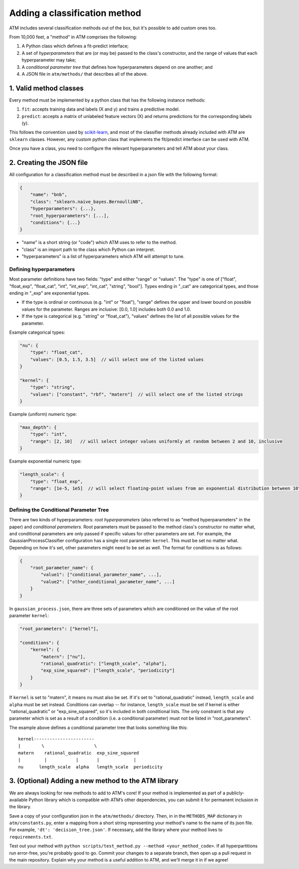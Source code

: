 Adding a classification method
==============================

ATM includes several classification methods out of the box, but it's possible to
add custom ones too.

From 10,000 feet, a "method" in ATM comprises the following:

1. A Python class which defines a fit-predict interface;

2. A set of *hyperparameters* that are (or may be) passed to the class's
   constructor, and the range of values that each hyperparameter may take;

3. A *conditional parameter tree* that defines how hyperparameters depend on one
   another; and
   
4. A JSON file in ``atm/methods/`` that describes all of the above.

1. Valid method classes
-------------------------
Every method must be implemented by a python class that has the following
instance methods:

1) ``fit``: accepts training data and labels (X and y) and trains a predictive model.
2) ``predict``: accepts a matrix of unlabeled feature vectors (X) and returns predictions for the corresponding labels (y).

This follows the convention used by `scikit-learn <http://scikit-learn.org/stable/>`_, and most of the classifier methods already included with ATM are ``sklearn`` classes. However, any custom python class that implements the fit/predict interface can be used with ATM.

Once you have a class, you need to configure the relevant hyperparameters and tell ATM about your class.

2. Creating the JSON file
-------------------------
All configuration for a classification method must be described in a json file with the following format:

.. code-block:: javascript

    {
        "name": "bnb",
        "class": "sklearn.naive_bayes.BernoulliNB",
        "hyperparameters": {...},
        "root_hyperparameters": [...],
        "conditions": {...}
    }

- "name" is a short string (or "code") which ATM uses to refer to the method.
- "class" is an import path to the class which Python can interpret.
- "hyperparameters" is a list of hyperparameters which ATM will attempt to tune. 
  
Defining hyperparameters
^^^^^^^^^^^^^^^^^^^^^^^^
Most parameter definitions have two fields: "type" and either "range" or "values". 
The "type" is one of ["float", "float_exp", "float_cat", "int", "int_exp",
"int_cat", "string", "bool"]. Types ending in "_cat" are categorical
types, and those ending in "_exp" are exponential types. 

- If the type is ordinal or continuous (e.g. "int" or "float"), "range"
  defines the upper and lower bound on possible values for the parameter.
  Ranges are inclusive: [0.0, 1.0] includes both 0.0 and 1.0.
- If the type is categorical (e.g. "string" or "float_cat"), "values"
  defines the list of all possible values for the parameter.

Example categorical types:

.. code-block:: javascript

    "nu": {
        "type": "float_cat",
        "values": [0.5, 1.5, 3.5]  // will select one of the listed values
    }

    "kernel": {
        "type": "string",
        "values": ["constant", "rbf", "matern"]  // will select one of the listed strings
    }

Example (uniform) numeric type:

.. code-block:: javascript

    "max_depth": {
        "type": "int",
        "range": [2, 10]   // will select integer values uniformly at random between 2 and 10, inclusive
    }

Example exponential numeric type:

.. code-block:: javascript

    "length_scale": {
        "type": "float_exp",
        "range": [1e-5, 1e5]  // will select floating-point values from an exponential distribution between 10^-5 and 10^5, inclusive
    }


Defining the Conditional Parameter Tree
^^^^^^^^^^^^^^^^^^^^^^^^^^^^^^^^^^^^^^^
There are two kinds of hyperparameters: *root hyperparameters* (also referred to
as "method hyperparameters" in the paper) and *conditional parameters*. Root parameters
must be passed to the method class's constructor no matter what, and conditional
parameters are only passed if specific values for other parameters are set.  For
example, the GaussianProcessClassifier configuration has a single root
parameter: ``kernel``. This must be set no matter what. Depending on how it's
set, other parameters might need to be set as well. The format for conditions is
as follows:

.. code-block:: javascript

    {
        "root_parameter_name": {
            "value1": ["conditional_parameter_name", ...],
            "value2": ["other_conditional_parameter_name", ...]
        }
    }

In ``gaussian_process.json``, there are three sets of parameters which are conditioned on the value of the root parameter ``kernel``:

.. code-block:: javascript

    "root_parameters": ["kernel"],

    "conditions": {
        "kernel": {
            "matern": ["nu"],
            "rational_quadratic": ["length_scale", "alpha"],
            "exp_sine_squared": ["length_scale", "periodicity"]
        }
    }


If ``kernel`` is set to "matern", it means ``nu`` must also be set. If it's set to "rational_quadratic" instead, ``length_scale`` and ``alpha`` must be set instead. Conditions can overlap -- for instance, ``length_scale`` must be set if kernel is either "rational_quadratic" or "exp_sine_squared", so it's included in both conditional lists. The only constraint is that any parameter which is set as a result of a condition (i.e. a conditional parameter) must not be listed in "root_parameters".

The example above defines a conditional parameter tree that looks something like
this::
    kernel-----------------------  
    |        \                   \ 
    matern    rational_quadratic  exp_sine_squared
    |         |           |       |             |    
    nu      length_scale  alpha   length_scale  periodicity 


3. (Optional) Adding a new method to the ATM library
----------------------------------------------------
We are always looking for new methods to add to ATM's core! If your method is
implemented as part of a publicly-available Python library which is compatible
with ATM’s other dependencies, you can submit it for permanent inclusion in the
library.

Save a copy of your configuration json in the ``atm/methods/`` directory. Then, in
in the ``METHODS_MAP`` dictionary in ``atm/constants.py``, enter a mapping from
a short string representing your method's name to the name of its json file. For
example, ``'dt': 'decision_tree.json'``. If necessary, add the library where
your method lives to ``requirements.txt``.

Test out your method with ``python scripts/test_method.py --method
<your_method_code>``.  If all hyperpartitions run error-free, you're probably
good to go.  Commit your changes to a separate branch, then open up a pull
request in the main repository. Explain why your method is a useful addition to
ATM, and we'll merge it in if we agree!

